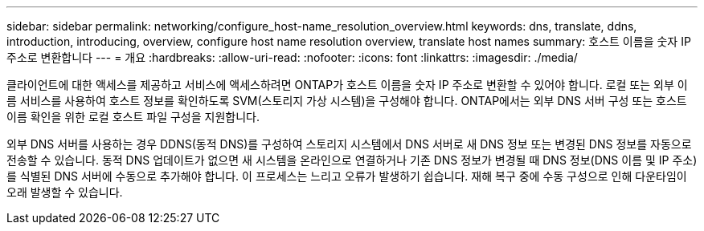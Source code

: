 ---
sidebar: sidebar 
permalink: networking/configure_host-name_resolution_overview.html 
keywords: dns, translate, ddns, introduction, introducing, overview, configure host name resolution overview, translate host names 
summary: 호스트 이름을 숫자 IP 주소로 변환합니다 
---
= 개요
:hardbreaks:
:allow-uri-read: 
:nofooter: 
:icons: font
:linkattrs: 
:imagesdir: ./media/


[role="lead"]
클라이언트에 대한 액세스를 제공하고 서비스에 액세스하려면 ONTAP가 호스트 이름을 숫자 IP 주소로 변환할 수 있어야 합니다. 로컬 또는 외부 이름 서비스를 사용하여 호스트 정보를 확인하도록 SVM(스토리지 가상 시스템)을 구성해야 합니다. ONTAP에서는 외부 DNS 서버 구성 또는 호스트 이름 확인을 위한 로컬 호스트 파일 구성을 지원합니다.

외부 DNS 서버를 사용하는 경우 DDNS(동적 DNS)를 구성하여 스토리지 시스템에서 DNS 서버로 새 DNS 정보 또는 변경된 DNS 정보를 자동으로 전송할 수 있습니다. 동적 DNS 업데이트가 없으면 새 시스템을 온라인으로 연결하거나 기존 DNS 정보가 변경될 때 DNS 정보(DNS 이름 및 IP 주소)를 식별된 DNS 서버에 수동으로 추가해야 합니다. 이 프로세스는 느리고 오류가 발생하기 쉽습니다. 재해 복구 중에 수동 구성으로 인해 다운타임이 오래 발생할 수 있습니다.
